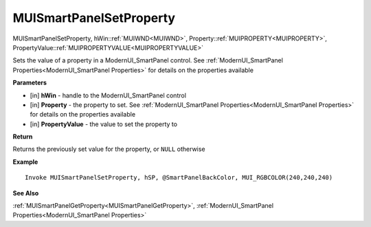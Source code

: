 .. _MUISmartPanelSetProperty:

========================
MUISmartPanelSetProperty 
========================

MUISmartPanelSetProperty, hWin::ref:`MUIWND<MUIWND>`, Property::ref:`MUIPROPERTY<MUIPROPERTY>`, PropertyValue::ref:`MUIPROPERTYVALUE<MUIPROPERTYVALUE>`

Sets the value of a property in a ModernUI_SmartPanel control. See :ref:`ModernUI_SmartPanel Properties<ModernUI_SmartPanel Properties>` for details on the properties available

**Parameters**

* [in] **hWin** - handle to the ModernUI_SmartPanel control
* [in] **Property** - the property to set. See :ref:`ModernUI_SmartPanel Properties<ModernUI_SmartPanel Properties>` for details on the properties available
* [in] **PropertyValue** - the value to set the property to

**Return**

Returns the previously set value for the property, or ``NULL`` otherwise

**Example**

::

   Invoke MUISmartPanelSetProperty, hSP, @SmartPanelBackColor, MUI_RGBCOLOR(240,240,240)

**See Also**

:ref:`MUISmartPanelGetProperty<MUISmartPanelGetProperty>`, :ref:`ModernUI_SmartPanel Properties<ModernUI_SmartPanel Properties>`

